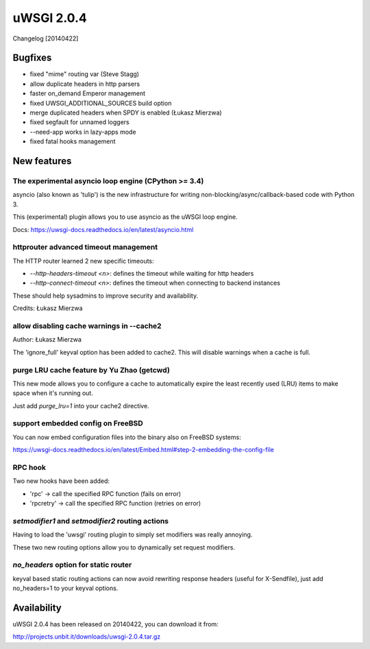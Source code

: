 uWSGI 2.0.4
===========

Changelog [20140422]

Bugfixes
--------

- fixed "mime" routing var (Steve Stagg)
- allow duplicate headers in http parsers
- faster on_demand Emperor management
- fixed UWSGI_ADDITIONAL_SOURCES build option
- merge duplicated headers when SPDY is enabled (Łukasz Mierzwa)
- fixed segfault for unnamed loggers
- --need-app works in lazy-apps mode
- fixed fatal hooks management


New features
------------

The experimental asyncio loop engine (CPython >= 3.4)
*****************************************************

asyncio (also known as 'tulip') is the new infrastructure for writing non-blocking/async/callback-based code with Python 3.

This (experimental) plugin allows you to use asyncio as the uWSGI loop engine.

Docs: https://uwsgi-docs.readthedocs.io/en/latest/asyncio.html

httprouter advanced timeout management
**************************************

The HTTP router learned 2 new specific timeouts:

* `--http-headers-timeout <n>`: defines the timeout while waiting for http headers
* `--http-connect-timeout <n>`: defines the timeout when connecting to backend instances

These should help sysadmins to improve security and availability.

Credits: Łukasz Mierzwa

allow disabling cache warnings in --cache2
******************************************

Author: Łukasz Mierzwa

The 'ignore_full' keyval option has been added to cache2. This will disable warnings when a cache is full.

purge LRU cache feature by Yu Zhao (getcwd)
*******************************************

This new mode allows you to configure a cache to automatically expire the least recently used (LRU) items to make space when it's running out.

Just add `purge_lru=1` into your cache2 directive.

support embedded config on FreeBSD
**********************************

You can now embed configuration files into the binary also on FreeBSD systems: 

https://uwsgi-docs.readthedocs.io/en/latest/Embed.html#step-2-embedding-the-config-file

RPC hook
********

Two new hooks have been added:

* 'rpc' -> call the specified RPC function (fails on error)
* 'rpcretry' -> call the specified RPC function (retries on error)

`setmodifier1` and `setmodifier2` routing actions
*************************************************

Having to load the 'uwsgi' routing plugin to simply set modifiers was really annoying.

These two new routing options allow you to dynamically set request modifiers.

`no_headers` option for static router
*************************************

keyval based static routing actions can now avoid rewriting response headers (useful for X-Sendfile), just add no_headers=1 to your keyval options.

Availability
------------

uWSGI 2.0.4 has been released on 20140422, you can download it from:

http://projects.unbit.it/downloads/uwsgi-2.0.4.tar.gz



